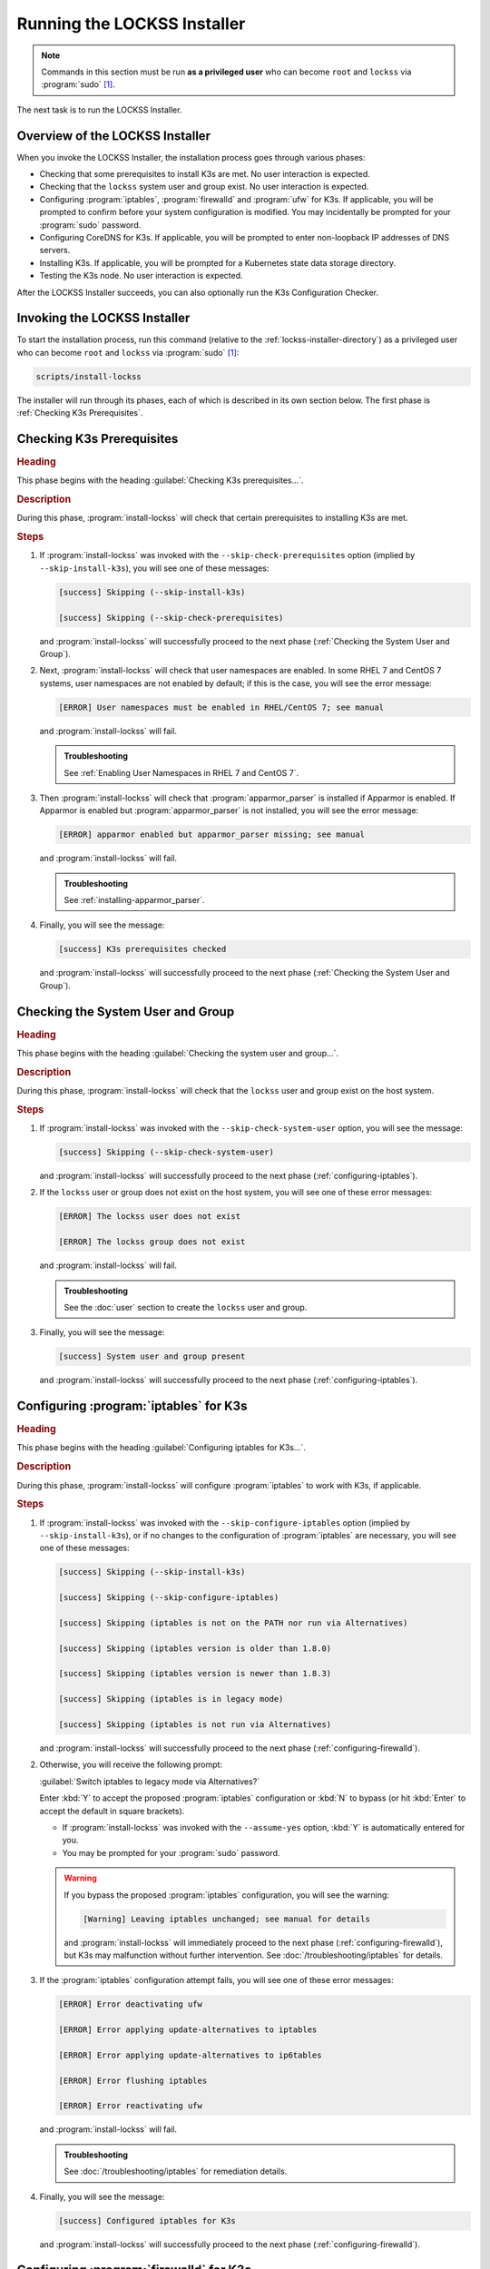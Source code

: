 ============================
Running the LOCKSS Installer
============================

.. note::

   Commands in this section must be run **as a privileged user** who can become ``root`` and ``lockss`` via :program:`sudo` [#fnprivileged]_.

The next task is to run the LOCKSS Installer.

--------------------------------
Overview of the LOCKSS Installer
--------------------------------

When you invoke the LOCKSS Installer, the installation process goes through various phases:

*  Checking that some prerequisites to install K3s are met. No user interaction is expected.

*  Checking that the ``lockss`` system user and group exist. No user interaction is expected.

*  Configuring :program:`iptables`, :program:`firewalld` and :program:`ufw` for K3s. If applicable, you will be prompted to confirm before your system configuration is modified. You may incidentally be prompted for your :program:`sudo` password.

*  Configuring CoreDNS for K3s. If applicable, you will be prompted to enter non-loopback IP addresses of DNS servers.

*  Installing K3s. If applicable, you will be prompted for a Kubernetes state data storage directory.

*  Testing the K3s node. No user interaction is expected.

After the LOCKSS Installer succeeds, you can also optionally run the K3s Configuration Checker.

-----------------------------
Invoking the LOCKSS Installer
-----------------------------

To start the installation process, run this command (relative to the :ref:`lockss-installer-directory`) as a privileged user who can become ``root`` and ``lockss`` via :program:`sudo` [#fnprivileged]_:

.. code-block:: shell

   scripts/install-lockss

The installer will run through its phases, each of which is described in its own section below. The first phase is :ref:`Checking K3s Prerequisites`.

--------------------------
Checking K3s Prerequisites
--------------------------

.. rubric:: Heading

This phase begins with the heading :guilabel:`Checking K3s prerequisites...`.

.. rubric:: Description

During this phase, :program:`install-lockss` will check that certain prerequisites to installing K3s are met.

.. rubric:: Steps

1. If :program:`install-lockss` was invoked with the ``--skip-check-prerequisites`` option (implied by ``--skip-install-k3s``), you will see one of these messages:

   .. code-block:: text

      [success] Skipping (--skip-install-k3s)

      [success] Skipping (--skip-check-prerequisites)

   and :program:`install-lockss` will successfully proceed to the next phase (:ref:`Checking the System User and Group`).

2. Next, :program:`install-lockss` will check that user namespaces are enabled. In some RHEL 7 and CentOS 7 systems, user namespaces are not enabled by default; if this is the case, you will see the error message:

   .. code-block:: text

      [ERROR] User namespaces must be enabled in RHEL/CentOS 7; see manual

   and :program:`install-lockss` will fail.

   .. admonition:: Troubleshooting

      See :ref:`Enabling User Namespaces in RHEL 7 and CentOS 7`.

3. Then :program:`install-lockss` will check that :program:`apparmor_parser` is installed if Apparmor is enabled. If Apparmor is enabled but :program:`apparmor_parser` is not installed, you will see the error message:

   .. code-block:: text

      [ERROR] apparmor enabled but apparmor_parser missing; see manual

   and :program:`install-lockss` will fail.

   .. admonition:: Troubleshooting

      See :ref:`installing-apparmor_parser`.

4. Finally, you will see the message:

   .. code-block:: text

      [success] K3s prerequisites checked

   and :program:`install-lockss` will successfully proceed to the next phase (:ref:`Checking the System User and Group`).

----------------------------------
Checking the System User and Group
----------------------------------

.. rubric:: Heading

This phase begins with the heading :guilabel:`Checking the system user and group...`.

.. rubric:: Description

During this phase, :program:`install-lockss` will check that the ``lockss`` user and group exist on the host system.

.. rubric:: Steps

1. If :program:`install-lockss` was invoked with the ``--skip-check-system-user`` option, you will see the message:

   .. code-block:: text

      [success] Skipping (--skip-check-system-user)

   and :program:`install-lockss` will successfully proceed to the next phase (:ref:`configuring-iptables`).

2. If the ``lockss`` user or group does not exist on the host system, you will see one of these error messages:

   .. code-block:: text

      [ERROR] The lockss user does not exist

      [ERROR] The lockss group does not exist

   and :program:`install-lockss` will fail.

   .. admonition:: Troubleshooting

      See the :doc:`user` section to create the ``lockss`` user and group.

3. Finally, you will see the message:

   .. code-block:: text

      [success] System user and group present

   and :program:`install-lockss` will successfully proceed to the next phase (:ref:`configuring-iptables`).

.. _configuring-iptables:

---------------------------------------
Configuring :program:`iptables` for K3s
---------------------------------------

.. rubric:: Heading

This phase begins with the heading :guilabel:`Configuring iptables for K3s...`.

.. rubric:: Description

During this phase, :program:`install-lockss` will configure :program:`iptables` to work with K3s, if applicable.

.. rubric:: Steps

1. If :program:`install-lockss` was invoked with the ``--skip-configure-iptables`` option (implied by ``--skip-install-k3s``), or if no changes to the configuration of :program:`iptables` are necessary, you will see one of these messages:

   .. code-block:: text

      [success] Skipping (--skip-install-k3s)

      [success] Skipping (--skip-configure-iptables)

      [success] Skipping (iptables is not on the PATH nor run via Alternatives)

      [success] Skipping (iptables version is older than 1.8.0)

      [success] Skipping (iptables version is newer than 1.8.3)

      [success] Skipping (iptables is in legacy mode)

      [success] Skipping (iptables is not run via Alternatives)

   and :program:`install-lockss` will successfully proceed to the next phase (:ref:`configuring-firewalld`).

2. Otherwise, you will receive the following prompt:

   :guilabel:`Switch iptables to legacy mode via Alternatives?`

   Enter :kbd:`Y` to accept the proposed :program:`iptables` configuration or :kbd:`N` to bypass (or hit :kbd:`Enter` to accept the default in square brackets).

   *  If :program:`install-lockss` was invoked with the ``--assume-yes`` option, :kbd:`Y` is automatically entered for you.

   *  You may be prompted for your :program:`sudo` password.

   .. warning::

      If you bypass the proposed :program:`iptables` configuration, you will see the warning:

      .. code-block:: text

         [Warning] Leaving iptables unchanged; see manual for details

      and :program:`install-lockss` will immediately proceed to the next phase (:ref:`configuring-firewalld`), but K3s may malfunction without further intervention. See :doc:`/troubleshooting/iptables` for details.

3. If the :program:`iptables` configuration attempt fails, you will see one of these error messages:

   .. code-block:: text

      [ERROR] Error deactivating ufw

      [ERROR] Error applying update-alternatives to iptables

      [ERROR] Error applying update-alternatives to ip6tables

      [ERROR] Error flushing iptables

      [ERROR] Error reactivating ufw

   and :program:`install-lockss` will fail.

   .. admonition:: Troubleshooting

      See :doc:`/troubleshooting/iptables` for remediation details.

4. Finally, you will see the message:

   .. code-block:: text

      [success] Configured iptables for K3s

   and :program:`install-lockss` will successfully proceed to the next phase (:ref:`configuring-firewalld`).

.. _configuring-firewalld:

----------------------------------------
Configuring :program:`firewalld` for K3s
----------------------------------------

.. rubric:: Heading

This phase begins with the heading :guilabel:`Configuring firewalld for K3s...`.

.. rubric:: Description

During this phase, :program:`install-lockss` will configure :program:`firewalld` to work with K3s, if applicable.

.. rubric:: Steps

1. If :program:`install-lockss` was invoked with the ``--skip-configure-firewalld`` option (implied by ``--skip-install-k3s``), or if :program:`firewalld` is not present or is not running, you will see one of these messages:

   .. code-block:: text

      [success] Skipping (--skip-install-k3s)

      [success] Skipping (--skip-configure-firewalld)

      [success] Skipping (firewall-cmd is not on the PATH)

      [success] Skipping (firewalld is not running)

   and :program:`install-lockss` will successfully proceed to the next phase (:ref:`configuring-ufw`).

2. If :program:`firewalld` is running, you will receive the following prompt:

   :guilabel:`Add 10.42.0.0/16 and 10.43.0.0/16 to firewalld's trusted zone?`

   Enter :kbd:`Y` to accept the proposed :program:`firewalld` configuration or :kbd:`N` to bypass (or hit :kbd:`Enter` to accept the default in square brackets).

   *  If :program:`install-lockss` was invoked with the ``--assume-yes`` option, :kbd:`Y` is automatically entered for you.

   *  You may be prompted for your :program:`sudo` password.

   .. warning::

      If you bypass the proposed :program:`firewalld` configuration, you will see the warning:

      .. code-block:: text

         [Warning] Leaving firewalld unchanged; see manual for details

      and :program:`install-lockss` will immediately proceed to the next phase (:ref:`configuring-ufw`), but K3s may malfunction without further intervention. See :doc:`/troubleshooting/firewalld` for details.

3. If the :program:`firewalld` configuration attempt fails, you will see one of these error messages:

   .. code-block:: text

      [ERROR] Could not add 10.42.0.0/16 to firewalld's trusted zone

      [ERROR] Could not add 10.43.0.0/16 to firewalld's trusted zone

      [ERROR] Could not reload firewalld

   and :program:`install-lockss` will fail.

   .. admonition:: Troubleshooting

      See :doc:`/troubleshooting/firewalld` for remediation details.

4. Finally, you will see the message:

   .. code-block:: text

      [success] Configured firewalld for K3s

   and :program:`install-lockss` will successfully proceed to the next phase (:ref:`configuring-ufw`).

.. _configuring-ufw:

----------------------------------
Configuring :program:`ufw` for K3s
----------------------------------

.. rubric:: Heading

This phase begins with the heading :guilabel:`Configuring firewalld for ufw...`.

.. rubric:: Description

During this phase, :program:`install-lockss` will configure :program:`ufw` to work with K3s, if necessary.

.. rubric:: Steps

1. If :program:`install-lockss` was invoked with the ``--skip-configure-ufw`` option (implied by ``--skip-install-k3s``), or if :program:`ufw` is not present or is not active, you will see one of these messages:

   .. code-block:: text

      [success] Skipping (--skip-install-k3s)

      [success] Skipping (--skip-configure-ufw)

      [success] Skipping (ufw is not on the PATH)

      [success] Skipping (ufw is not active)

   and :program:`install-lockss` will successfully proceed to the next phase (:ref:`Configuring CoreDNS for K3s`).

2. If :program:`ufw` is active, you will receive the following prompt:

   :guilabel:`Allow traffic from 10.42.0.0/16 and 10.43.0.0/16 via ufw?`

   Enter :kbd:`Y` to accept the proposed :program:`ufw` configuration or :kbd:`N` to bypass (or hit :kbd:`Enter` to accept the default in square brackets).

   *  If :program:`install-lockss` was invoked with the ``--assume-yes`` option, :kbd:`Y` is automatically entered for you.

   *  You may be prompted for your :program:`sudo` password.

   .. warning::

      If you bypass the proposed :program:`ufw` configuration, you will see the warning:

      .. code-block:: text

         [Warning] Leaving ufw unchanged; see manual for details

      and :program:`install-lockss` will immediately proceed to the next phase (:ref:`Configuring CoreDNS for K3s`), but K3s may malfunction without further intervention. See :doc:`/troubleshooting/ufw` for details.

3. If the :program:`ufw` configuration attempt fails, you will see one of these error messages:

   .. code-block:: text

      [ERROR] Could not allow traffic from 10.42.0.0/16 via ufw

      [ERROR] Could not allow traffic from 10.43.0.0/16 via ufw

      [ERROR] Could not reload ufw

   and :program:`install-lockss` will fail.

   .. admonition:: Troubleshooting

      See :doc:`/troubleshooting/ufw` for remediation details.

4. Finally, you will see the message:

   .. code-block:: text

      [success] Configured ufw for K3s

   and :program:`install-lockss` will successfully proceed to the next phase (:ref:`Configuring CoreDNS for K3s`).

---------------------------
Configuring CoreDNS for K3s
---------------------------

.. rubric:: Heading

This phase begins with the heading :guilabel:`Configuring CoreDNS for K3s...`.

.. rubric:: Description

During this phase, :program:`install-lockss` will configure CoreDNS to work with K3s, if necessary.

.. rubric:: Steps

1. If :program:`install-lockss` was invoked with the ``--skip-configure-coredns`` option (implied by ``--skip-install-k3s``), or if your system's DNS configuration will simply work with CoreDNS, you will see one of these messages:

   .. code-block:: text

      [success] Skipping (--skip-install-k3s)

      [success] Skipping (--skip-configure-dns)

      [success] Using system resolv.conf files

   and :program:`install-lockss` will successfully proceed to the next phase (:ref:`Installing K3s`).

2. If your system's DNS configuration will not work with CoreDNS, or if :program:`install-lockss` was invoked with the ``--force-dns-prompt`` option, you will receive a message including ``CoreDNS does not allow a loopback address to be given to Kubernetes pods as an upstream DNS server``, and the following prompt:

   :guilabel:`IP address(es) of DNS resolvers, separated by ';'`

   Enter a semicolon-separated list of DNS server IP addresses that are *not* loopback addresses. A suggested value will be offered to you in square brackets, consisting of non-loopback IP addresses collected from your machine's DNS configuration; you can simply hit :kbd:`Enter` to accept the suggested value.

   *  If :program:`install-lockss` was invoked with the ``--assume-yes`` option, the suggested value is automatically accepted witout the prompt.

3. If the creation of the CoreDNS configuration file fails, you will see error messages similar to these:

   .. code-block:: text

      [ERROR] Could not create /etc/lockss

      [ERROR] Error rendering config/templates/k3s/resolv.conf.mustache to config/resolv.conf

      [ERROR] Could not copy config/resolv.conf to /etc/lockss/resolv.conf

   and :program:`install-lockss` will fail.

   .. admonition:: Troubleshooting

      See :doc:`/troubleshooting/coredns` for remediation details.

4. Finally, you will see the message:

   .. code-block:: text

      [success] Configured CoreDNS for K3s

   and :program:`install-lockss` will successfully proceed to the next phase (:ref:`Installing K3s`).

--------------
Installing K3s
--------------

.. rubric:: Heading

This phase begins with the heading :guilabel:`Installing K3s...`.

.. rubric:: Description

During this phase, :program:`install-lockss` will install K3s.

.. rubric:: Steps

1. If :program:`install-lockss` was invoked with the ``--skip-install-k3s`` option, you will see the message:

   .. code-block:: text

      [success] Skipping (--skip-install-k3s)

   and :program:`install-lockss` will successfully proceed to the next phase (:ref:`Testing the K3s Node`).

2. Next, :program:`install-lockss` will determine if K3s needs to be installed or upgraded. There are five cases:

   a. If K3s is not present, :program:`install-lockss` will display ``K3s is not present``, and will install K3s in the next step.

   b. If the expected version of K3s is already present, :program:`install-lockss` will display :samp:`K3s version {installed_version} is already installed; skipping`, and will not install K3s in the next step.

   c. If a more recent version of K3s is present, :program:`install-lockss` will display :samp:`Detected K3s version {installed_version} is more recent than expected version {expected_version}`, and will not install K3s in the next step.

   d. If an older version of K3s is present, :program:`install-lockss` will display :samp:`Detected K3s version {installed_version} is older than expected version {expected_version}` and you will receive the following prompt:

      :guilabel:`Upgrade K3s from {installed_version} to {expected_version}?`

      Enter :kbd:`Y` and :program:`install-lockss` will install the newer K3s version in the next step, or :kbd:`N` and :program:`install-lockss` will not install the newer K3s version in the next step (or hit :kbd:`Enter` to accept the default in square brackets).

      *  If :program:`install-lockss` was invoked with the ``--assume-yes`` option, :kbd:`Y` is automatically entered for you.

   e. If K3s is detected but the installed and expected version numbers cannot be compared automatically, you will see the following warning:

      :samp:`[Warning] Detected K3s version {installed_version}, expected version {expected_version}, comparison failure, skipping`

      and :program:`install-lockss` will not install K3s in the next step.

3. If :program:`install-lockss` determined in the previous step that it will not install K3s, it will display ``Not installing K3s`` and go to the next step.

   Otherwise, it will display :samp:`Installing K3s version {expected_version}`, and K3s will be installed:

   1. First, :program:`install-lockss` will warn you that if the directory K3s uses to store state data (by default :file:`/var/lib/rancher/k3s`) is space-limited, you should specify a different directory (but not one on NFS, or XFS with legacy ``ftype=0``). You will see the following prompt:

      :guilabel:`K3s state data directory`

      Enter a suitable directory path for the K3s state directory, or simply hit :kbd:`Enter` to accept the default in square brackets.

      *  If :program:`install-lockss` was invoked with the :samp:`--k3s-data-dir={DIR}` option, :samp:`{DIR}` will automatically be used without the prompt.

      *  If :program:`install-lockss` was invoked with the ``--assume-yes`` option, the default is automatically used without the prompt.

   2. Next, :program:`install-lockss` will attempt to infer the filesystem type for the K3s state directory (which cannot be NFS, or XFS with legacy ``ftype=0``).

      *  If the filesystem type is NFS, or XFS with legacy ``ftype=0``, you will see one of the following error messages:

         :samp:`[ERROR] Filesystem type of {mountpoint} is NFS; see manual`

         :samp:`[ERROR] Filesystem type of {mountpoint} is XFS with legacy ftype=0; see manual`

         and :program:`install-lockss` will fail.

         .. admonition:: Troubleshooting

            FIXME

      *  If the filesystem type cannot be inferred automatically, or if the filesystem type is XFS but its ``ftype`` cannot be inferred automatically, you will see one of these warning messages:

         :samp:`Filesystem type of {mountpoint} unknown (findmnt not present)`

         :samp:`Filesystem type of {mountpoint} is XFS but ftype unknown (xfs_info not present)`

         and :program:`install-lockss` will proceed to the next step.

         .. warning::

            FIXME

      *  Otherwise, :program:`install-lockss` will display the filesystem type and proceed to the next step.

   3. Finally, the K3s Installer will be downloaded from https://get.k3s.io/ and invoked with suitable options.

      Depending on your operating system and other factors, the K3s Installer may install additional software packages or configure system components, using :program:`sudo` if necessary (which may prompt for the user's :program:`sudo` password).

      If the K3s Installer does not succeed, it will display its own error messages, then :program:`install-lockss` will fail.

      .. admonition:: Troubleshooting

         Error messages that the K3s Installer may display include:

         .. code-block:: text

            [ERROR]  Failed to apply container_runtime_exec_t to /usr/local/bin/k3s, please install:
                yum install -y container-selinux selinux-policy-base
                yum install -y https://rpm.rancher.io/k3s/stable/common/centos/8/noarch/k3s-selinux-0.3-0.el8.noarch.rpm

            Error: Package: k3s-selinux-0.3-0.el7.noarch (rancher-k3s-common-stable)
                       Requires: container-selinux >= 2.107-3
             You could try using --skip-broken to work around the problem
             You could try running: rpm -Va --nofiles --nodigest

         See :doc:`/troubleshooting/k3s-installer` for remediation details.

4. Whether or not K3s was installed, :program:`install-lockss` will store Kubernetes configuration data as the ``lockss`` user in the file :file:`config/k8s.cfg`, relative to the LOCKSS Installer home directory. If the creation of the file fails, you will see one of these error messages:

   .. code-block:: text

      [ERROR] Could not write k8s.cfg

      [ERROR] Could not append to k8s.cfg

   and :program:`install-lockss` will fail.

   .. admonition:: Troubleshooting

      Check file permission mismatches between the user running :program:`install-lockss` and the :file:`lockss-installer/config` directory, then try again.

5. Finally, you will see the message:

   .. code-block:: text

      [success] Installed K3s

   and :program:`install-lockss` will successfully proceed to the next phase (:ref:`Testing the K3s Node`).

--------------------
Testing the K3s Node
--------------------

.. rubric:: Heading

This phase begins with the heading :guilabel:`Testing the K3s node...`.

.. rubric:: Description

During this phase, :program:`install-lockss` runs a series of tests to verify that the K3s node is operational.

.. rubric:: Steps

1. If :program:`install-lockss` was invoked with the ``--skip-test-k3s`` option (implied by ``--skip-install-k3s``), you will see one of these messages:

   .. code-block:: text

      [success] Skipping (--skip-install-k3s)

      [success] Skipping (--skip-test-k3s)

   and :program:`install-lockss` will successfully proceed to the next phase (:ref:`Completion of the LOCKSS Installation Process`).

2. Next, :program:`install-lockss` will run a series of tests. If a test fails, you will see one of these error messages:

   .. code-block:: text

      [ERROR] k8s.cfg not found

      [ERROR] Error reading K8S_FLAVOR

      [ERROR] K8S_FLAVOR is not set

      [ERROR] K8S_FLAVOR is not k3s

      [ERROR] Error reading KUBECTL_CMD

      [ERROR] KUBECTL_CMD is not set

      [ERROR] k3s command of KUBECTL_CMD is not on the PATH

      [ERROR] Command failed (kubectl version)

      [ERROR] Timeout waiting for the K3s node to be ready

      [ERROR] Command failed (kubectl get node)

      [ERROR] Unexpected number of K3s nodes

      [ERROR] Timeout waiting for the CoreDNS pod to be running and ready

      [ERROR] Command failed (kubectl get pod)

      [ERROR] Unexpected number of CoreDNS pods

      [ERROR] Timeout waiting for the DNS service to be present

      [ERROR] Command failed (kubectl get service)

      [ERROR] Unexpected number of kube-dns services

      [ERROR] Unexpected kube-dns service type

      [ERROR] Timeout waiting for DNS resolution

      [ERROR] Unexpected Cluster-IP

   and :program:`install-lockss` will fail.

   .. admonition:: Troubleshooting

      The reasons for some of these tests failing vary. Some wait for K3s to start up and retry a number of times but eventually give up, even though K3s will eventually come up fully. You can invoke just this portion of :program:`lockss-install` by invoking:

      .. code-block:: shell

         install-lockss --test-k3s

      or equivalently:

      .. code-block:: shell

         install-lockss -T

      You can also alter the number of retries and the number of seconds between retries with :samp:`--retries={N}` and :samp:`--wait={S}` respectively.

      Other problems may require reaching out to the LOCKSS support team at :email:`lockss-support@lockss.org` for assistance.

3. Finally, you will see the message:

   .. code-block:: text

      [success] Tested the K3s node

   and :program:`install-lockss` will successfully proceed to the next phase (:ref:`Completion of the LOCKSS Installation Process`).

---------------------------------------------
Completion of the LOCKSS Installation Process
---------------------------------------------

If all phases completed successfully, you will see the message:

.. code-block:: text

   [success] Successful completion of the LOCKSS installation process

and :program:`install-lockss` will terminate.

------------------------------
Checking the K3s Configuration
------------------------------

.. tip::

   This section is optional.

K3s comes with :program:`k3s check-config`, a configuration checker tool. The K3s configuration checker is capable of detecting complex underlying system situations that definitely require fixing (or applications running in the K3s cluster will not be able to function properly). On the other hand, the versions of the K3s configuration checker available at the time LOCKSS 2.0-alpha4 and LOCKSS 2.0-alpha5 were released contained bugs that reported spurious issues that are either inaccurate or moot. As a result, we have decided against running :program:`k3s check-config` as part of :program:`install-lockss` at this time, to avoid unnecessary interruptions in the installation of the LOCKSS system in many cases where there is no particular cause for concern.

That being said, we still recommend running :program:`k3s check-config` and interpreting the results using the :ref:`Troubleshooting the K3s Configuration Checker` section of the manual:

1. Run this command:

   .. code-block:: text

      k3s check-config

2. The following error messages in the output are indicative of system situations that require attention:

   .. code-block:: text

      /usr/sbin iptables v1.8.2 (nf_tables): should be older than v1.8.0, newer than v1.8.3, or in legacy mode (fail)

      RHEL7/CentOS7: User namespaces disabled; add 'user_namespace.enable=1' to boot command line (fail)

      apparmor: enabled, but apparmor_parser missing (fail)

   .. admonition:: Troubleshooting

      See :doc:`/troubleshooting/k3s-checker` for details.

3. The following error messages in the output can be ignored:

   .. code-block:: text

      cgroup hierarchy: nonexistent?? (fail)

      links: aux/ip6tables should link to iptables-detect.sh (fail)
      links: aux/ip6tables-restore should link to iptables-detect.sh (fail)
      links: aux/ip6tables-save should link to iptables-detect.sh (fail)
      links: aux/iptables should link to iptables-detect.sh (fail)
      links: aux/iptables-restore should link to iptables-detect.sh (fail)
      links: aux/iptables-save should link to iptables-detect.sh (fail)

      swap: should be disabled

      CONFIG_INET_XFRM_MODE_TRANSPORT: missing

   .. admonition:: Troubleshooting

      See :doc:`/troubleshooting/k3s-checker` for details.

4. For other error messages, check the official `K3s documentation <https://rancher.com/docs/k3s/latest/en/>`_, search for `K3s issues database on GitHub <https://github.com/k3s-io/k3s/issues>`_ or the Web for resources matching your error message or operating system, and/or contact us so we can help investigate and document for future reference.

----

.. rubric:: Footnotes

.. [#fnprivileged]

   See :doc:`/sysadmin/privileged`.

.. [#fnk3sdatadirnfs]

   See https://github.com/containerd/containerd/discussions/6140.

.. [#fnk3sdatadirxfs]

   See https://docs.docker.com/storage/storagedriver/overlayfs-driver/#prerequisites.

